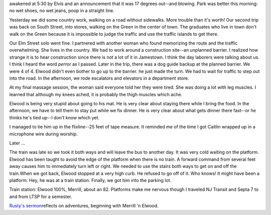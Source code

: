 .. title: Hound Dog
   .. slug: hound-dog
      .. date: 2006-12-09

	 Today we go to the train and return on the bus. It is very cold. We were
awakened at 5:30 by Elvis and an announcement that it was 17 degrees
out--and blowing. Park was better this morning: no wet shoes, no wet
jeans, poop in a straight line.

Yesterday we did some country work, walking on a road without sidewalks.
More trouble than it's worth! Our second trip was back on South Street,
into stores, walking on the Green in the center of town. The graduates
who live in town don't walk on the Green because it is impossible to
judge the traffic and use the traffic islands to get there.

Our Elm Street solo went fine. I partnered with another woman who found
memorizing the route and the traffic overwhelming. She lives in the
country. We had to work around a construction site--an unplanned
barrier. I realized how strange it is to hear construction since there
is not a lot of it in Jamestown. I think the day laborers were talking
about us. I think I heard the word *perror* as I passed. Later in the
trip, there was a dog guide backup at the planned barrier. We were 4 of
4. Elwood didn't even bother to go up to the barrier. he just made the
turn. We had to wait for traffic to step out into the road. In the
afternoon, we rode escalators and elevators in a department store.

At my final massage session, the woman said everyone told her they were
tired. She was doing a lot with leg muscles. I learned that although my
knees ached, it is probably the thigh muscles which ache.

Elwood is being very stupid about going to his mat. He is very clear
about staying there while I bring the food. In the afternoon, we have to
tell them to stay put while we fix dinner. He is very clear about what
gets dinner there fast--or he thinks he's tied up--I don't know which
yet.

I managed to tie him up in the flixline--25 feet of tape measure. It
reminded me of the time I got Caitlin wrapped up in a microphone wire
during worship.

Later ...

The train was late so we took it both ways and will leave the bus to
another day. It was very cold waiting on the platform. Elwood has been
taught to avoid the edge of the platform when there is no train. A
forward command from several feet away causes him to immediately turn
left or right. We needed to use the stairs both ways to get on and off
the train.When we got back, Elwood stopped at a very high curb. He
refused to go off of it. Who knows! It might have been a platform. Hey,
he was at a train station. Finally, we got him into the parking lot.

Train station: Elwood 100%, Merrill, about an 82. Platforms make me
nervous though I traveled NJ Transit and Septa 7 to and from LTSP for a
semester.

`Rusty's
sermon <http://www.messiahnfm.org/sounds/sermons/12_3_06.mp3>`__\ reflects
on adventures, beginning with Merrill 'n Elwood.
